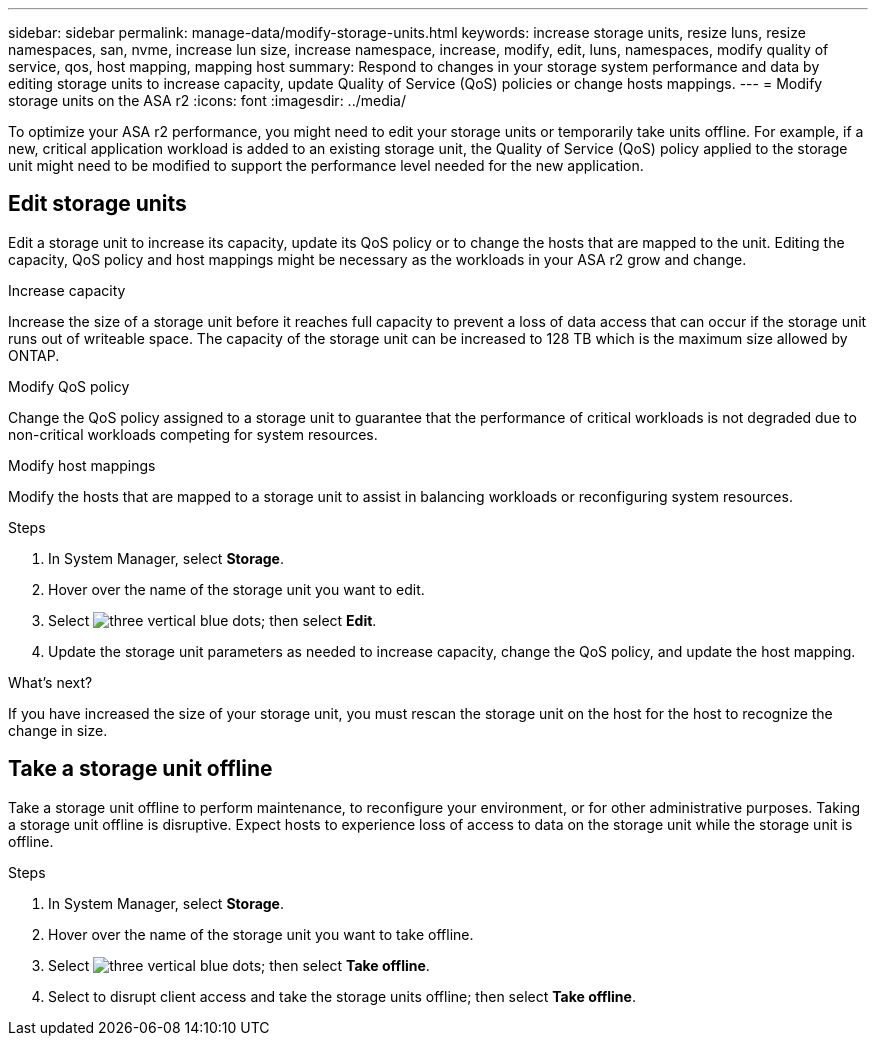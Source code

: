 ---
sidebar: sidebar
permalink: manage-data/modify-storage-units.html
keywords: increase storage units, resize luns, resize namespaces, san, nvme,  increase lun size, increase namespace, increase, modify, edit, luns, namespaces, modify quality of service, qos, host mapping, mapping host
summary: Respond to changes in your storage system performance and data by editing storage units to increase capacity, update Quality of Service (QoS) policies or change hosts mappings. 
---
= Modify storage units on the ASA r2
:icons: font
:imagesdir: ../media/

[.lead]
To optimize your ASA r2 performance, you might need to edit your storage units or temporarily take units offline. For example, if a new, critical application workload is added to an existing storage unit, the Quality of Service (QoS) policy applied to the storage unit might need to be modified to support the performance level needed for the new application.

== Edit storage units
Edit a storage unit to increase its capacity, update its QoS policy or to change the hosts that are mapped to the unit. Editing the capacity, QoS policy and host mappings might be necessary as the workloads in your ASA r2 grow and change.

.Increase capacity
Increase the size of a storage unit before it reaches full capacity to prevent a loss of data access that can occur if the storage unit runs out of writeable space.  The capacity of the storage unit can be increased to 128 TB which is the maximum size allowed by ONTAP.

.Modify QoS policy
Change the QoS policy assigned to a storage unit to guarantee that the performance of critical workloads is not degraded due to non-critical workloads competing for system resources.

.Modify host mappings
Modify the hosts that are mapped to a storage unit to assist in balancing workloads or reconfiguring system resources.

.Steps

. In System Manager, select *Storage*.
. Hover over the name of the storage unit you want to edit.
. Select image:icon_kabob.gif[three vertical blue dots]; then select *Edit*.
. Update the storage unit parameters as needed to increase capacity, change the QoS policy, and update the host mapping.

.What's next?

If you have increased the size of your storage unit, you must rescan the storage unit on the host for the host to recognize the change in size.  

== Take a storage unit offline
Take a storage unit offline to perform maintenance, to reconfigure your environment, or for other administrative purposes.  Taking a storage unit offline is disruptive.  Expect hosts to experience loss of access to data on the storage unit while the storage unit is offline.

.Steps
. In System Manager, select *Storage*.
. Hover over the name of the storage unit you want to take offline.
. Select image:icon_kabob.gif[three vertical blue dots]; then select *Take offline*.
. Select to disrupt client access and take the storage units offline; then select *Take offline*.

// ONTAPDOC 1922, 2024 Sept 24